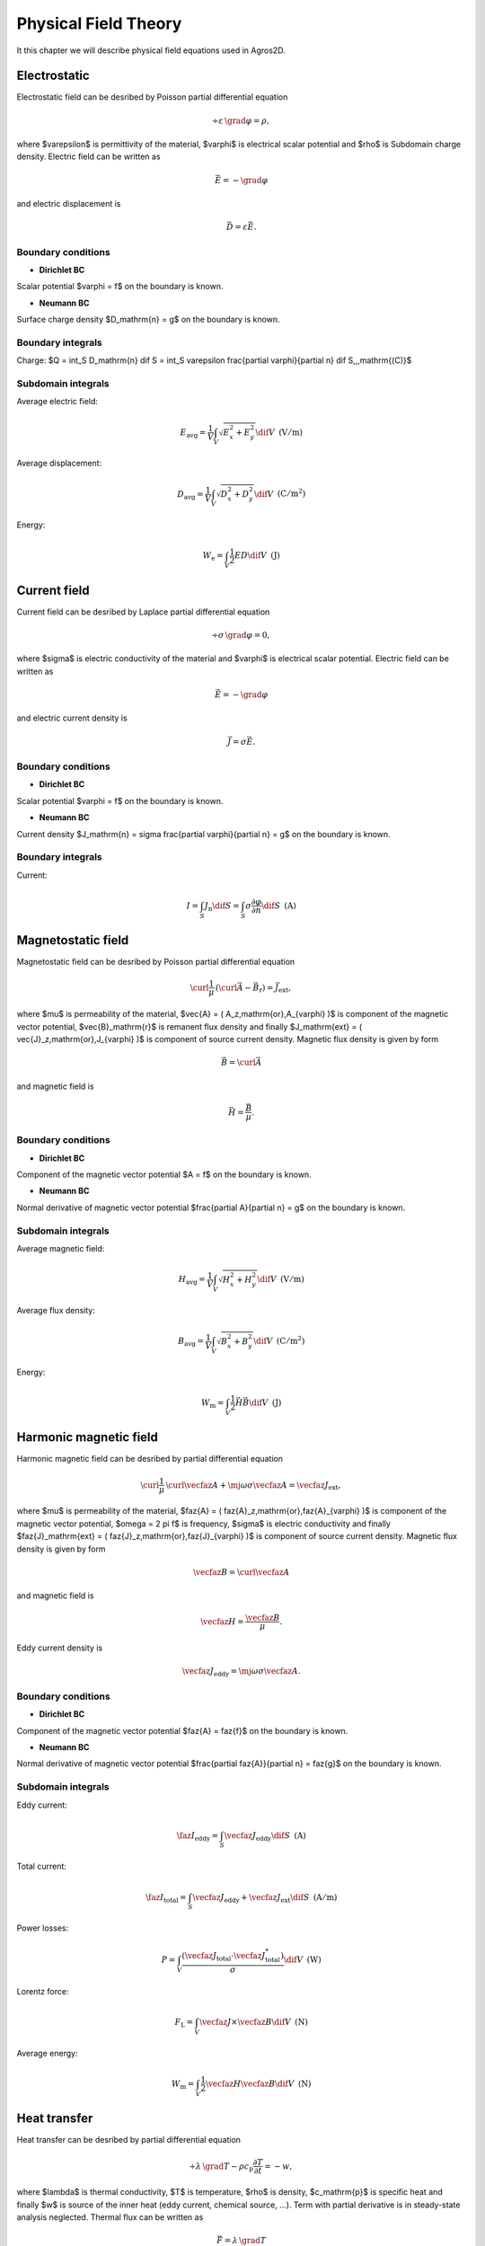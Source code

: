 Physical Field Theory
=====================

It this chapter we will describe physical field equations used in Agros2D.

Electrostatic
-------------

Electrostatic field can be desribed by Poisson partial differential equation

.. math::

     \div \varepsilon\, \grad \varphi = \rho,

where $\varepsilon$ is permittivity of the material, $\varphi$ is electrical scalar potential 
and $\rho$ is Subdomain charge density. Electric field can be written as 

.. math::

    \vec{E} = - \grad \varphi

and electric displacement is 

.. math::

    \vec{D} = \varepsilon \vec{E}.

Boundary conditions
^^^^^^^^^^^^^^^^^^^

* **Dirichlet BC**

Scalar potential $\varphi = f$ on the boundary is known.

* **Neumann BC**

Surface charge density $D_\mathrm{n} = g$ on the boundary is known.

Boundary integrals
^^^^^^^^^^^^^^^^^^

Charge: $Q = \int_S D_\mathrm{n} \dif S = \int_S \varepsilon \frac{\partial \varphi}{\partial n} \dif S\,\,\,\mathrm{(C)}$

Subdomain integrals
^^^^^^^^^^^^^^^^^^^

Average electric field: 

.. math::
    
    E_\mathrm{avg} = \frac{1}{V} \int_V \sqrt{E_x^2 + E_y^2} \dif V\,\,\,\mathrm{(V/m)}

Average displacement: 

.. math::
    
    D_\mathrm{avg} = \frac{1}{V} \int_V \sqrt{D_x^2 + D_y^2} \dif V\,\,\,\mathrm{(C/m^2)}

Energy: 

.. math::
    
    W_\mathrm{e} = \int_V \frac{1}{2} E D \dif V\,\,\,\mathrm{(J)}




Current field
-------------

Current field can be desribed by Laplace partial differential equation

.. math::

     \div \sigma\, \grad \varphi = 0,

where $\sigma$ is electric conductivity of the material and $\varphi$ is electrical scalar potential.
Electric field can be written as

.. math::

    \vec{E} = - \grad \varphi

and electric current density is 

.. math::
    
    \vec{J} = \sigma \vec{E}.

Boundary conditions
^^^^^^^^^^^^^^^^^^^

* **Dirichlet BC**

Scalar potential $\varphi = f$ on the boundary is known.

* **Neumann BC**

Current density $J_\mathrm{n} = \sigma \frac{\partial \varphi}{\partial n} = g$ on the boundary is known.

Boundary integrals
^^^^^^^^^^^^^^^^^^

Current:

.. math::
    
    I = \int_S J_\mathrm{n} \dif S = \int_S \sigma \frac{\partial \varphi}{\partial n} \dif S\,\,\,\mathrm{(A)}




Magnetostatic field
-------------------

Magnetostatic field can be desribed by Poisson partial differential equation

.. math::

     \curl \frac{1}{\mu}\, \left( \curl \vec{A} - \vec{B}_\mathrm{r} \right) = \vec{J}_\mathrm{ext},

where $\mu$ is permeability of the material, $\vec{A} = ( A_z\,\mathrm{or}\,A_{\varphi} )$ is component of the magnetic 
vector potential, $\vec{B}_\mathrm{r}$ is remanent flux density and finally $J_\mathrm{ext} = ( \vec{J}_z\,\mathrm{or}\,J_{\varphi} )$ is component of source current density. Magnetic flux density is given by form 

.. math::
    
    \vec{B} = \curl \vec{A}

and magnetic field is 

.. math::
    
    \vec{H} = \frac{\vec{B}}{\mu}.

Boundary conditions
^^^^^^^^^^^^^^^^^^^

* **Dirichlet BC**

Component of the magnetic vector potential $A = f$ on the boundary is known.

* **Neumann BC**

Normal derivative of magnetic vector potential $\frac{\partial A}{\partial n} = g$ on the boundary is known.

Subdomain integrals
^^^^^^^^^^^^^^^^^^^

Average magnetic field: 

.. math::
    
    H_\mathrm{avg} = \frac{1}{V} \int_V \sqrt{H_x^2 + H_y^2} \dif V\,\,\,\mathrm{(V/m)}

Average flux density: 

.. math::
    
    B_\mathrm{avg} = \frac{1}{V} \int_V \sqrt{B_x^2 + B_y^2} \dif V\,\,\,\mathrm{(C/m^2)}

Energy: 

.. math::
    
    W_\mathrm{m} = \int_V \frac{1}{2} \vec{H} \vec{B} \dif V\,\,\,\mathrm{(J)}




Harmonic magnetic field
-----------------------

Harmonic magnetic field can be desribed by partial differential equation

.. math::

     \curl \frac{1}{\mu}\, \curl \vecfaz{A} + \mj \omega \sigma \vecfaz{A} = \vecfaz{J}_\mathrm{ext},

where $\mu$ is permeability of the material, $\faz{A} = ( \faz{A}_z\,\mathrm{or}\,\faz{A}_{\varphi} )$ is component of the magnetic 
vector potential, $\omega = 2 \pi f$ is frequency, $\sigma$ is electric conductivity and finally $\faz{J}_\mathrm{ext} = ( \faz{J}_z\,\mathrm{or}\,\faz{J}_{\varphi} )$ is component of source current density. Magnetic flux density is given by form 

.. math::
    
    \vecfaz{B} = \curl \vecfaz{A}

and magnetic field is 

.. math::
    
    \vecfaz{H} = \frac{\vecfaz{B}}{\mu}.

Eddy current density is 

.. math::
    
    \vecfaz{J}_\mathrm{eddy} = \mj \omega \sigma \vecfaz{A}.

Boundary conditions
^^^^^^^^^^^^^^^^^^^

* **Dirichlet BC**

Component of the magnetic vector potential $\faz{A} = \faz{f}$ on the boundary is known.

* **Neumann BC**

Normal derivative of magnetic vector potential $\frac{\partial \faz{A}}{\partial n} = \faz{g}$ on the boundary is known.

Subdomain integrals
^^^^^^^^^^^^^^^^^^^

Eddy current:

.. math::
    
    \faz{I}_\mathrm{eddy} = \int_S \vecfaz{J}_\mathrm{eddy} \dif S\,\,\,\mathrm{(A)}

Total current: 

.. math::
    
    \faz{I}_\mathrm{total} = \int_S \vecfaz{J}_\mathrm{eddy} + \vecfaz{J}_\mathrm{ext} \dif S\,\,\,\mathrm{(A/m)}

Power losses:

.. math::
    
    P = \int_V \frac{\left( \vecfaz{J}_\mathrm{total} \cdot \vecfaz{J}_\mathrm{total}^* \right)}{\sigma} \dif V\,\,\,\mathrm{(W)}

Lorentz force:

.. math::
    
    F_\mathrm{L} = \int_V \vecfaz{J} \times \vecfaz{B} \dif V\,\,\,\mathrm{(N)}

Average energy: 

.. math::
    
    W_\mathrm{m} = \int_V \frac{1}{2} \vecfaz{H} \vecfaz{B} \dif V\,\,\,\mathrm{(N)}




Heat transfer
-------------

Heat transfer can be desribed by partial differential equation

.. math::

     \div \lambda\, \grad T - \rho c_\mathrm{p} \frac{\partial T}{\partial t} = -w,

where $\lambda$ is thermal conductivity, $T$ is temperature, $\rho$ is density, $c_\mathrm{p}$ is specific heat
and finally $w$ is source of the inner heat (eddy current, chemical source, ...). Term with partial derivative is 
in steady-state analysis neglected. Thermal flux can be written as 

.. math::
    
    \vec{F} = \lambda\, \grad T

and temperature gradient is

.. math::
    
    \vec{G} = \grad T.

Boundary conditions
^^^^^^^^^^^^^^^^^^^

* **Dirichlet BC**

Temperature $T = f$ on the boundary is known.

* **Neumann BC**

Thermal heat flux $q = - \lambda \frac{\partial T}{\partial n}$ on the boundary is known.

* **Mixed BC**

Thermal heat flux due to convection into the environment $q = - \lambda \frac{\partial T}{\partial n} = \alpha \left( T - T_{\mathrm{ext}}\right)$ on the boundary is known.

Boundary integrals
^^^^^^^^^^^^^^^^^^

Average temperature: $T_\mathrm{avg} = \frac{1}{S} \int_S T \dif S\,\,\,\mathrm{(deg.)}$

Heat flux: $F = \int_S \lambda \frac{\partial T}{\partial n} \dif S\,\,\,\mathrm{(W)}$

Subdomain integrals
^^^^^^^^^^^^^^^^^^^

Average temperature: 

.. math::
    
    T_\mathrm{avg} = \frac{1}{V} \int_V T \dif V\,\,\,\mathrm{(deg.)}

Average heat flux: 

.. math::
    
    F_\mathrm{avg} = \frac{1}{V} \int_V \sqrt{F_x^2 + F_y^2} \dif V\,\,\,\mathrm{(W)}

Average temperature gradient: 

.. math::
    
    G_\mathrm{avg} = \frac{1}{V} \int_V \sqrt{G_x^2 + G_y^2} \dif V\,\,\,\mathrm{(Km)}

